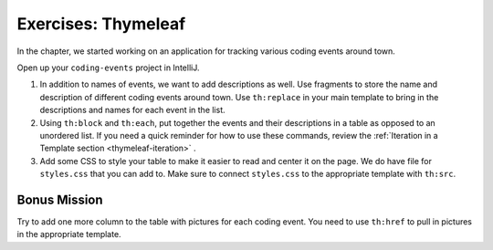 Exercises: Thymeleaf
=====================

In the chapter, we started working on an application for tracking various
coding events around town.

Open up your ``coding-events`` project in IntelliJ.

#. In addition to names of events, we want to add descriptions as well.
   Use fragments to store the name and description of different coding events
   around town.
   Use ``th:replace`` in your main template to bring in the descriptions and
   names for each event in the list.
#. Using ``th:block`` and ``th:each``, put together the events and their
   descriptions in a table as opposed to an unordered list. If you need a quick
   reminder for how to use these commands, review the
   :ref:`Iteration in a Template section <thymeleaf-iteration>` .
#. Add some CSS to style your table to make it easier to read and center it on
   the page. We do have file for ``styles.css`` that you can add to. Make sure
   to connect ``styles.css`` to the appropriate template with ``th:src``.

Bonus Mission
-------------

Try to add one more column to the table with pictures for each coding event.
You need to use ``th:href`` to pull in pictures in the appropriate template.
